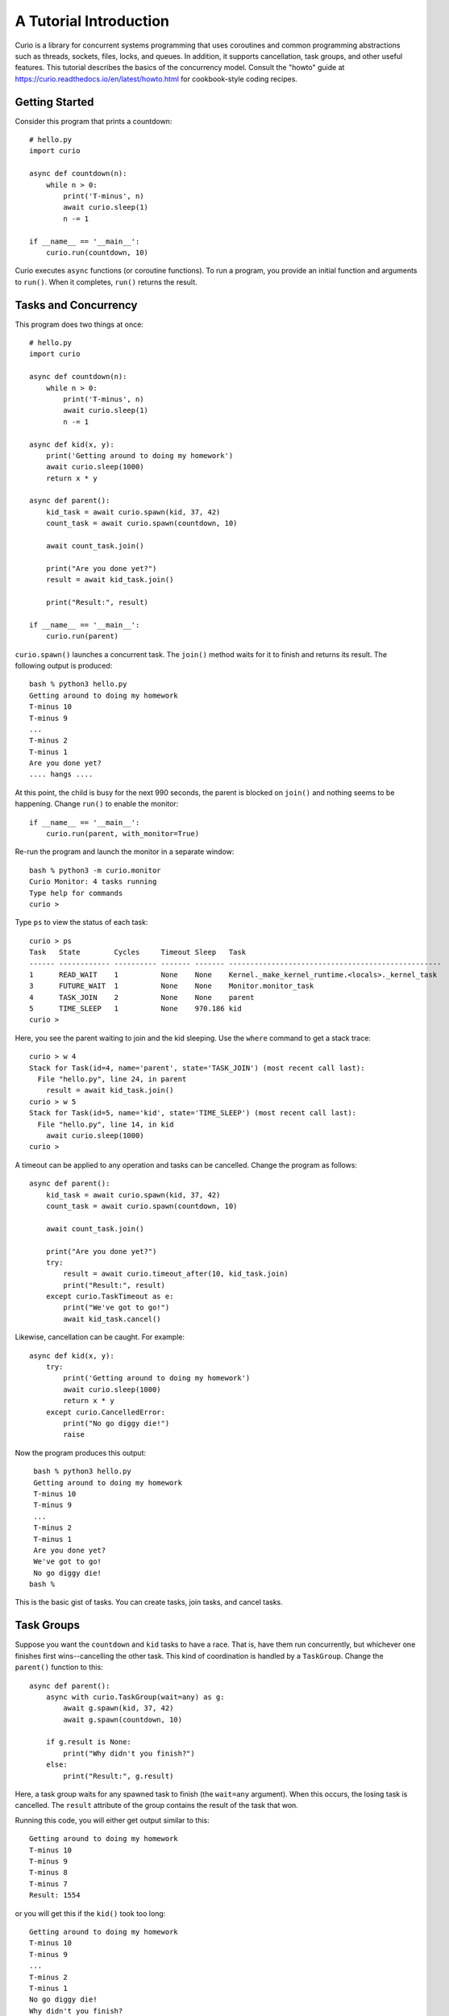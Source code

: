 A Tutorial Introduction
=======================

Curio is a library for concurrent systems programming that uses
coroutines and common programming abstractions such as threads,
sockets, files, locks, and queues. In addition, it supports
cancellation, task groups, and other useful features.  This tutorial
describes the basics of the concurrency model.  Consult the
"howto" guide at https://curio.readthedocs.io/en/latest/howto.html for
cookbook-style coding recipes.

Getting Started
---------------

Consider this program that prints a countdown::
 
    # hello.py
    import curio
    
    async def countdown(n):
        while n > 0:
            print('T-minus', n)
            await curio.sleep(1)
            n -= 1

    if __name__ == '__main__':
        curio.run(countdown, 10)

Curio executes ``async`` functions (or coroutine functions). To run a
program, you provide an initial function and arguments to
``run()``.  When it completes, ``run()`` returns the result.

Tasks and Concurrency
---------------------

This program does two things at once::

    # hello.py
    import curio

    async def countdown(n):
        while n > 0:
            print('T-minus', n)
            await curio.sleep(1)
            n -= 1

    async def kid(x, y):
        print('Getting around to doing my homework')
        await curio.sleep(1000)
        return x * y

    async def parent():
        kid_task = await curio.spawn(kid, 37, 42)
        count_task = await curio.spawn(countdown, 10)

	await count_task.join()

        print("Are you done yet?")
        result = await kid_task.join()

        print("Result:", result)

    if __name__ == '__main__':
        curio.run(parent)

``curio.spawn()`` launches a concurrent task. The ``join()`` method waits
for it to finish and returns its result. The following output is produced::

    bash % python3 hello.py
    Getting around to doing my homework
    T-minus 10
    T-minus 9
    ...
    T-minus 2
    T-minus 1
    Are you done yet?
    .... hangs ....

At this point, the child is busy for the next 990 seconds, the parent
is blocked on ``join()`` and nothing seems to be happening. Change
``run()`` to enable the monitor::

    if __name__ == '__main__':
        curio.run(parent, with_monitor=True)

Re-run the program and launch the monitor in a separate window::

    bash % python3 -m curio.monitor
    Curio Monitor: 4 tasks running
    Type help for commands
    curio >

Type ``ps`` to view the status of each task::

    curio > ps
    Task   State        Cycles     Timeout Sleep   Task                                               
    ------ ------------ ---------- ------- ------- --------------------------------------------------
    1      READ_WAIT    1          None    None    Kernel._make_kernel_runtime.<locals>._kernel_task 
    3      FUTURE_WAIT  1          None    None    Monitor.monitor_task                              
    4      TASK_JOIN    2          None    None    parent                                            
    5      TIME_SLEEP   1          None    970.186 kid                                               
    curio > 

Here, you see the parent waiting to join and the kid sleeping.
Use the ``where`` command to get a stack trace::

    curio > w 4
    Stack for Task(id=4, name='parent', state='TASK_JOIN') (most recent call last):
      File "hello.py", line 24, in parent
        result = await kid_task.join()
    curio > w 5
    Stack for Task(id=5, name='kid', state='TIME_SLEEP') (most recent call last):
      File "hello.py", line 14, in kid
        await curio.sleep(1000)
    curio >

A timeout can be applied to any operation and tasks can be cancelled. Change the program as follows::

    async def parent():
        kid_task = await curio.spawn(kid, 37, 42)
        count_task = await curio.spawn(countdown, 10)

        await count_task.join()

        print("Are you done yet?")
        try:
            result = await curio.timeout_after(10, kid_task.join)
            print("Result:", result)
        except curio.TaskTimeout as e:
            print("We've got to go!")
            await kid_task.cancel()

Likewise, cancellation can be caught. For example::

    async def kid(x, y):
        try:
            print('Getting around to doing my homework')
            await curio.sleep(1000)
            return x * y
        except curio.CancelledError:
            print("No go diggy die!")
            raise

Now the program produces this output::

    bash % python3 hello.py
    Getting around to doing my homework
    T-minus 10
    T-minus 9
    ...
    T-minus 2
    T-minus 1
    Are you done yet?
    We've got to go!
    No go diggy die!
   bash %

This is the basic gist of tasks. You can create
tasks, join tasks, and cancel tasks.  

Task Groups
-----------

Suppose you want the ``countdown`` and ``kid`` tasks to have a race.
That is, have them run concurrently, but whichever
one finishes first wins--cancelling the other task.  This kind of coordination
is handled by a ``TaskGroup``.  Change the ``parent()`` function to this::

    async def parent():
        async with curio.TaskGroup(wait=any) as g:
            await g.spawn(kid, 37, 42)
            await g.spawn(countdown, 10)

        if g.result is None:
            print("Why didn't you finish?")
        else:
            print("Result:", g.result)

Here, a task group waits for any spawned task to finish (the
``wait=any`` argument). When this occurs, the losing task is
cancelled.  The ``result`` attribute of the group contains the result
of the task that won.

Running this code, you will either get output similar to this::

    Getting around to doing my homework
    T-minus 10
    T-minus 9
    T-minus 8
    T-minus 7
    Result: 1554

or you will get this if the ``kid()`` took too long::

    Getting around to doing my homework
    T-minus 10
    T-minus 9
    ...
    T-minus 2
    T-minus 1
    No go diggy die!
    Why didn't you finish?

A critical feature of a task group is that all created tasks will have
completed or been cancelled when control-flow leaves the managed
block--no child left behind. 

Long-Running Operations
-----------------------

Suppose that ``kid()`` involves an inefficient computation
of Fibonacci numbers::

    def fib(n):
        if n < 2:
            return 1
        else:
            return fib(n-1) + fib(n-2)

    async def kid(x, y):
        try:
            print('Getting around to doing my homework')
            return fib(x) * fib(y)
        except curio.CancelledError:
            print("No go diggy die!")
            raise

    async def parent():
        async with curio.TaskGroup(wait=any) as g:
            await g.spawn(kid, 37, 42)
            await g.spawn(countdown, 10)

        if g.result is None:
            print("Why didn't you finish?")
        else:
            print("Result:", g.result)

    if __name__ == '__main__':
        curio.run(parent, with_monitor=True)

If you run this version, everything becomes unresponsive and you
see no output. The problem is that ``fib()`` takes over the CPU and
never yields.  Important lesson: Curio DOES NOT provide preemptive
scheduling. If a task decides to compute large Fibonacci numbers or
mine bitcoins, everything blocks. Don't do that.

For other tasks to make progress, you must modify ``kid()`` to carry
out computationally intensive work elsewhere.  Change the code to use
``curio.run_in_process()``::

    async def kid(x, y):
        try:
            print('Getting around to doing my homework')
            fx = await curio.run_in_process(fib, x)
            fy = await curio.run_in_process(fib, y)
            return fx * fy
        except curio.CancelledError:
            print("No go diggy die!")
            raise

With this change, you'll see the countdown task running and
the kid task is cancelled if it takes too long (you might need
to greatly increase the countdown duration).  Coincidentally, you
execute the two ``fib()`` calculations in parallel on two CPUs using
``spawn()`` like this::

    async def kid(x, y):
        try:
            print('Getting around to doing my homework')
            async with curio.TaskGroup() as g:
                tx = await g.spawn(curio.run_in_process, fib, x)
                ty = await g.spawn(curio.run_in_process, fib, y)
            return tx.result * ty.result
        except curio.CancelledError:
            print("Guess I'll fail!")
            raise

The blocking problem also applies to I/O operations. For
example, suppose ``kid()`` was modified to use a Fibonacci microservice::

    import requests
    def fib(n):
        r = requests.get(f'http://www.dabeaz.com/cgi-bin/fib.py?n={n}')
        resp = r.json()
        return int(resp['value'])

The popular ``requests`` library knows nothing of Curio.  As such, it blocks
everything waiting for a response.  Since it's waiting for I/O (as opposed to 
performing heavy CPU work), you can use ``curio.run_in_thread()`` like this::

    async def kid(x, y):
        try:
            print('Getting around to doing my homework')
            fx = await curio.run_in_thread(fib, x)
            fy = await curio.run_in_thread(fib, y)
            return fx*fy
        except curio.CancelledError:
            print("No go diggy die!")
            raise

As a rule of thumb, use processes for computationally intensive
operations and use threads for I/O bound operations.

An Echo Server
--------------

A common use of Curio is network programming.  Here is an
echo server::

    from curio import run, tcp_server

    async def echo_client(client, addr):
        print('Connection from', addr)
        while True:
            data = await client.recv(1000)
            if not data:
                break
            await client.sendall(data)
        print('Connection closed')

    if __name__ == '__main__':
        run(tcp_server, '', 25000, echo_client)

Run this program and connect to it using ``nc`` or ``telnet``.  You'll
see the program echoing back data to you::

    bash % nc localhost 25000
    Hello                 (you type)
    Hello                 (response)
    Is anyone there?      (you type)
    Is anyone there?      (response)
    ^C
    bash %

In this program, the ``client`` argument to ``echo_client()`` is a
socket. It supports all of the usual I/O operations, but they are asynchronous
and should be prefaced by ``await``.  If you prefer, you can perform
I/O using a file-like interface by converting the socket to
a stream like this::

    async def echo_client(client, addr):
        print("Connection from", addr)
        async with client.as_stream() as s
            async for line in s:
                await s.write(line)
        print('Connection closed')

    if __name__ == '__main__':
        run(tcp_server, '', 25000, echo_client)
    
Intertask Communication
-----------------------

If tasks need to communicate, use a ``Queue``. Here's an example
of a publish-subscribe service::

    from curio import run, TaskGroup, Queue, sleep

    messages = Queue()
    subscribers = set()

    # Dispatch task that forwards incoming messages to subscribers
    async def dispatcher():
        async for msg in messages:
            for q in list(subscribers):
                await q.put(msg)

    # Publish a message
    async def publish(msg):
        await messages.put(msg)

    # A sample subscriber task
    async def subscriber(name):
        queue = Queue()
        subscribers.add(queue)
        try:
            async for msg in queue:
                print(name, 'got', msg)
        finally:
            subscribers.discard(queue)

    # A sample producer task
    async def producer():
        for i in range(10):
            await publish(i)
            await sleep(0.1)

    async def main():
        async with TaskGroup() as g:
            await g.spawn(dispatcher)
            await g.spawn(subscriber, 'child1')
            await g.spawn(subscriber, 'child2')
            await g.spawn(subscriber, 'child3')
            ptask = await g.spawn(producer)
            await ptask.join()
            await g.cancel_remaining()

    if __name__ == '__main__':
        run(main)

A Chat Server
-------------

Combining sockets and queues, you can implement a small chat server.  For example::

    from curio import run, spawn, TaskGroup, Queue, tcp_server

    messages = Queue()
    subscribers = set()

    async def dispatcher():
        async for msg in messages:
            for q in subscribers:
                await q.put(msg)

    async def publish(msg):
        await messages.put(msg)

    # Task that writes chat messages to clients
    async def outgoing(client_stream):
        queue = Queue()
        try:
            subscribers.add(queue)
            async for name, msg in queue:
                await client_stream.write(name + b':' + msg)
        finally:
            subscribers.discard(queue)

    # Task that reads chat messages and publishes them
    async def incoming(client_stream, name):
        async for line in client_stream:
            await publish((name, line))

    async def chat_handler(client, addr):
        print('Connection from', addr) 
        async with client:
            client_stream = client.as_stream()
            await client_stream.write(b'Your name: ')
            name = (await client_stream.readline()).strip()
            await publish((name, b'joined\n'))

            async with TaskGroup(wait=any) as workers:
                await workers.spawn(outgoing, client_stream)
                await workers.spawn(incoming, client_stream, name)

            await publish((name, b'has gone away\n'))

        print('Connection closed')

    async def chat_server(host, port):
        async with TaskGroup() as g:
            await g.spawn(dispatcher)
            await g.spawn(tcp_server, host, port, chat_handler)


    if __name__ == '__main__':
        run(chat_server('', 25000))

In this code, each connection results in two tasks (``incoming`` and 
``outgoing``).  The ``incoming`` task reads incoming lines and publishes
them.  The ``outgoing`` task subscribes to the feed and sends outgoing
messages.   The ``workers`` task group supervises these two tasks. If any
one of them terminates, the other task is cancelled right away.

The ``chat_server`` task launches both the ``dispatcher`` and a ``tcp_server``
task and watches them.  If cancelled, both of those tasks will be shut down.

Programming Advice
------------------

At this point, you have the core concepts. Here are a few tips:

- Think thread programming and synchronous code.
  Tasks execute like threads and programming techniques applied to threads
  apply to Curio. 

- Curio uses the same I/O abstractions as in synchronous code (e.g., sockets, files, etc.).  
  Methods have the same names and perform the same functions.  Just don't forget to
  add the extra ``await`` keyword.

- Be extra wary of calls that do not use an explicit
  ``await``.  Although they will work, they could 
  block progress of all other tasks. If you know
  that this is possible, use the
  ``run_in_process()`` or ``run_in_thread()`` functions.

Debugging Tips
--------------

A common mistake is forgetting ``await``.  For example::

    async def countdown(n):
        while n > 0:
            print('T-minus', n)
            curio.sleep(5)        # Missing await
            n -= 1

This usually produces a warning message::
   
    example.py:8: RuntimeWarning: coroutine 'sleep' was never awaited

To debug running programs, use the monitor::

    import curio
    ...
    run(..., with_monitor=True)

The monitor shows the state of each task and can show stack traces.
To enter the monitor, run ``python3 -m curio.monitor`` in a separate window.

The ``traceback()`` method creates a stack trace that can be printed
or logged. For example::

    print("Where are you?")
    print(task.traceback())

Scheduler tracing can be enabled with code like this::

    from curio.debug import schedtrace
    import logging
    logging.basicConfig(level=logging.DEBUG)
    run(..., debug=schedtrace)

If you want more detail, use ``traptrace`` instead of ``schedtrace``.

More Information
----------------

The reference manual is found at https://curio.readthedocs.io/en/latest/reference.html.

Programming recipes are found at https://curio.readthedocs.io/en/latest/howto.html.

Watch https://www.youtube.com/watch?v=Y4Gt3Xjd7G8 to learn about the theory of operation.
